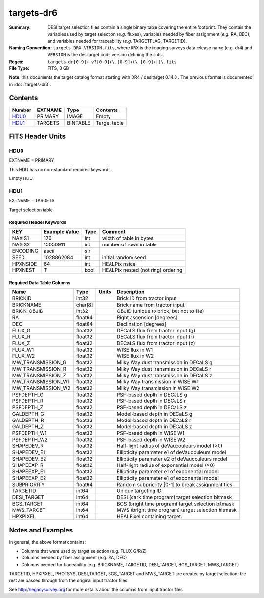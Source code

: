 ===========
targets-dr6
===========

:Summary: DESI target selection files contain a single binary table covering the
    entire footprint.  They contain the variables used by target selection
    (*e.g.* fluxes), variables needed by fiber assignment (*e.g.* RA, DEC),
    and variables needed for traceability (*e.g.* TARGETFLAG, TARGETID).
:Naming Convention: ``targets-DRX-VERSION.fits``, where ``DRX`` is the
    imaging surveys data release name (e.g. dr4) and ``VERSION`` is the
    desitarget code version defining the cuts.
:Regex: ``targets-dr[0-9]+-v?[0-9]+\.[0-9]+(\.[0-9]+|)\.fits``
:File Type: FITS, 3 GB

**Note**: this documents the target catalog format starting with DR4 /
desitarget 0.14.0 .  The previous format is documented in :doc:`targets-dr3`.

Contents
========

====== ======= ======== ============
Number EXTNAME Type     Contents
====== ======= ======== ============
HDU0_  PRIMARY IMAGE    Empty
HDU1_  TARGETS BINTABLE Target table
====== ======= ======== ============


FITS Header Units
=================

HDU0
----

EXTNAME = PRIMARY

This HDU has no non-standard required keywords.

Empty HDU.


HDU1
----

EXTNAME = TARGETS

Target selection table

Required Header Keywords
~~~~~~~~~~~~~~~~~~~~~~~~

======== ==================== ==== ===================================
KEY      Example Value        Type Comment
======== ==================== ==== ===================================
NAXIS1   176                  int  width of table in bytes
NAXIS2   15050911             int  number of rows in table
ENCODING ascii                str
SEED     1028862084           int  initial random seed
HPXNSIDE 64                   int  HEALPix nside
HPXNEST  T                    bool HEALPix nested (not ring) ordering
======== ==================== ==== ===================================

Required Data Table Columns
~~~~~~~~~~~~~~~~~~~~~~~~~~~

================== ======= ===== ===================
Name               Type    Units Description
================== ======= ===== ===================
BRICKID            int32         Brick ID from tractor input
BRICKNAME          char[8]       Brick name from tractor input
BRICK_OBJID        int32         OBJID (unique to brick, but not to file)
RA                 float64       Right ascension [degrees]
DEC                float64       Declination [degrees]
FLUX_G             float32       DECaLS flux from tractor input (g)
FLUX_R             float32       DECaLS flux from tractor input (r)
FLUX_Z             float32       DECaLS flux from tractor input (z)
FLUX_W1            float32       WISE flux in W1
FLUX_W2            float32       WISE flux in W2
MW_TRANSMISSION_G  float32       Milky Way dust transmission in DECaLS g
MW_TRANSMISSION_R  float32       Milky Way dust transmission in DECaLS r
MW_TRANSMISSION_Z  float32       Milky Way dust transmission in DECaLS z
MW_TRANSMISSION_W1 float32       Milky Way transmission in WISE W1
MW_TRANSMISSION_W2 float32       Milky Way transmission in WISE W2
PSFDEPTH_G         float32       PSF-based depth in DECaLS g
PSFDEPTH_R         float32       PSF-based depth in DECaLS r
PSFDEPTH_Z         float32       PSF-based depth in DECaLS z
GALDEPTH_G         float32       Model-based depth in DECaLS g
GALDEPTH_R         float32       Model-based depth in DECaLS r
GALDEPTH_Z         float32       Model-based depth in DECaLS z
PSFDEPTH_W1        float32       PSF-based depth in WISE W1
PSFDEPTH_W2        float32       PSF-based depth in WISE W2
SHAPEDEV_R         float32       Half-light radius of deVaucouleurs model (>0)
SHAPEDEV_E1        float32       Ellipticity parameter e1 of deVaucouleurs model
SHAPEDEV_E2        float32       Ellipticity parameter e2 of deVaucouleurs model
SHAPEEXP_R         float32       Half-light radius of exponential model (>0)
SHAPEEXP_E1        float32       Ellipticity parameter e1 of exponential model
SHAPEEXP_E2        float32       Ellipticity parameter e1 of exponential model
SUBPRIORITY        float64       Random subpriority [0-1] to break assignment ties
TARGETID           int64         Unique targeting ID
DESI_TARGET        int64         DESI (dark time program) target selection bitmask
BGS_TARGET         int64         BGS (bright time program) target selection bitmask
MWS_TARGET         int64         MWS (bright time program) target selection bitmask
HPXPIXEL           int64         HEALPixel containing target.
================== ======= ===== ===================

Notes and Examples
==================

In general, the above format contains:

* Columns that were used by target selection (e.g. FLUX_G/R/Z)
* Columns needed by fiber assignment (e.g. RA, DEC)
* Columns needed for traceability (e.g. BRICKNAME, TARGETID, DESI_TARGET, BGS_TARGET, MWS_TARGET)

TARGETID, HPXPIXEL, PHOTSYS, DESI_TARGET, BGS_TARGET and MWS_TARGET are created by target selection; the rest are passed through from the original input tractor files

See http://legacysurvey.org for more details about the columns from input tractor files
